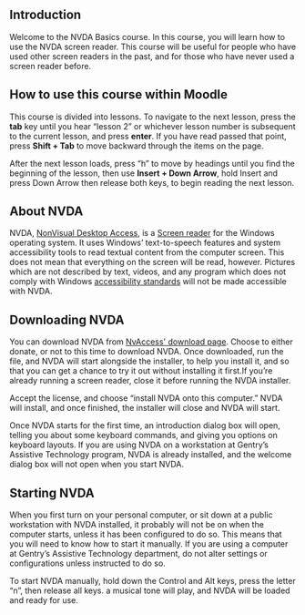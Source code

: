 ** Introduction
Welcome to the NVDA Basics course. In this course, you will learn how
to use the NVDA screen reader. This course will be useful for people
who have used other screen readers in the past, and for those who have
never used a screen reader before.

** How to use this course within Moodle
This course is divided into lessons. To navigate to the next lesson,
press the *tab* key until you hear “lesson 2” or whichever lesson
number is subsequent to the current lesson, and press *enter*. If you
have read passed that point, press *Shift + Tab* to move backward
through the items on the page.

After the next lesson loads, press “h” to move by headings until you
find the beginning of the lesson, then use *Insert + Down Arrow*, hold
Insert and press Down Arrow then release both keys, to begin reading
the next lesson.

** About NVDA
NVDA, [[https://www.nvaccess.org][NonVisual Desktop Access]], is a [[https://en.wikipedia.org/wiki/Screen_reader][Screen reader]] for the Windows
operating system. It uses Windows’ text-to-speech features and system
accessibility tools to read textual content from the computer screen.
This does not mean that everything on the screen will be read,
however. Pictures which are not described by text, videos, and any
program which does not comply with Windows [[https://developer.microsoft.com/en-us/windows/accessible-apps][accessibility standards]]
will not be made accessible with NVDA.
** Downloading NVDA
You can download NVDA from [[https://www.nvaccess.org/download/][NvAccess' download page]]. Choose to either
donate, or not to this time to download NVDA. Once downloaded, run the
file, and NVDA will start alongside the installer, to help you install
it, and so that you can get a chance to try it out without installing
it first.If you’re already running a screen reader, close it before
running the NVDA installer.

Accept the license, and choose “install NVDA onto this computer.” NVDA
will install, and once finished, the installer will close and NVDA
will start.

Once NVDA starts for the first time, an introduction dialog box will
open, telling you about some keyboard commands, and giving you options
on keyboard layouts. If you are using NVDA on a workstation at
Gentry’s Assistive Technology program, NVDA is already installed, and the welcome dialog box will not
open when you start NVDA.

** Starting NVDA
When you first turn on your personal computer, or sit down at a public
workstation with NVDA installed, it probably will not be on when the
computer starts, unless it has been configured to do so. This means
that you will need to know how to start it manually. If you are
using a computer at Gentry’s Assistive Technology department, do not
alter settings or configurations unless instructed to do so.

To start NVDA manually, hold down the Control and Alt keys, press the
letter “n”, then release all keys. a musical tone will play, and NVDA
will be loaded and ready for use.
